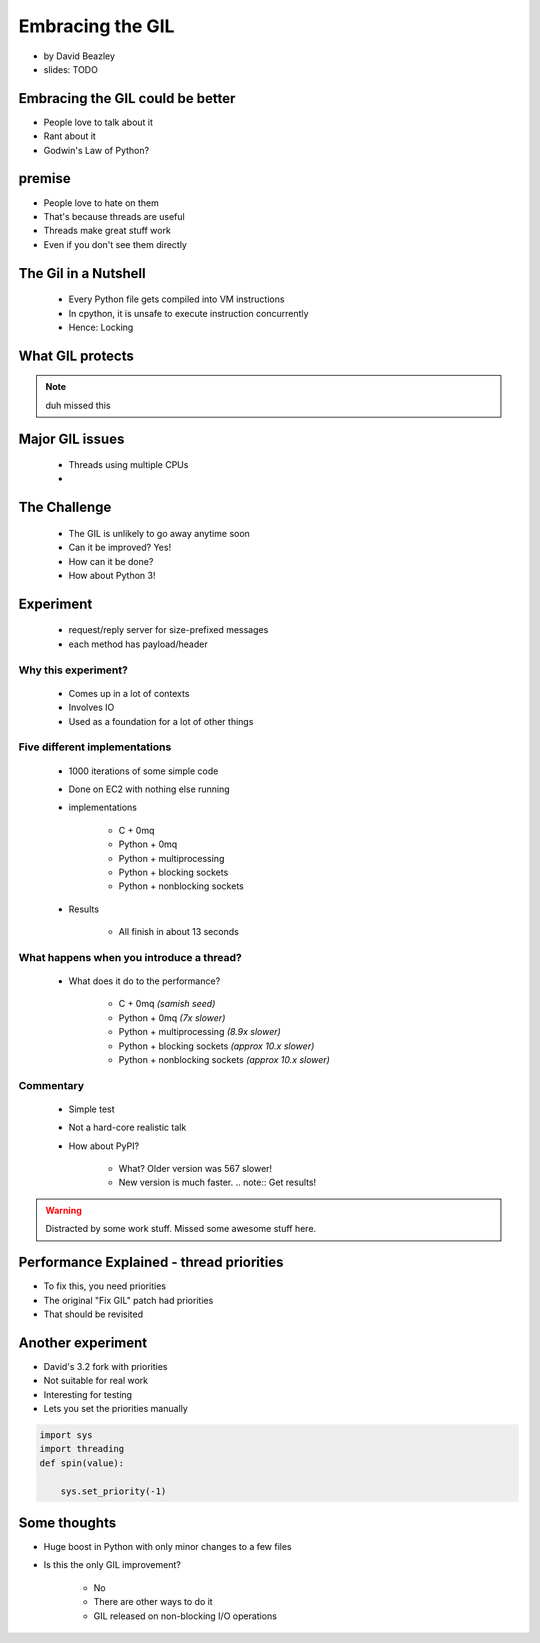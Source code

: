 =================
Embracing the GIL
=================

* by David Beazley
* slides: TODO

Embracing the GIL could be better
====================================

* People love to talk about it
* Rant about it
* Godwin's Law of Python?

premise
=======

* People love to hate on them
* That's because threads are useful
* Threads make great stuff work
* Even if you don't see them directly

The Gil in a Nutshell
=====================

 * Every Python file gets compiled into VM instructions
 * In cpython, it is unsafe to execute instruction concurrently
 * Hence: Locking

What GIL protects
====================

.. note:: duh missed this

Major GIL issues
====================

 * Threads using multiple CPUs
 * 
 
The Challenge
================
 
 * The GIL is unlikely to go away anytime soon
 * Can it be improved? Yes!
 * How can it be done?
 * How about Python 3!
 
Experiment
==========

 * request/reply server for size-prefixed messages
 * each method has payload/header
 
Why this experiment?
---------------------

 * Comes up in a lot of contexts
 * Involves IO
 * Used as a foundation for a lot of other things
 
Five different implementations
-----------------------------------

 * 1000 iterations of some simple code
 * Done on EC2 with nothing else running
 * implementations
 
    * C + 0mq
    * Python + 0mq
    * Python + multiprocessing
    * Python + blocking sockets
    * Python +  nonblocking sockets
    
 * Results
 
    * All finish in about 13 seconds    

What happens when you introduce a thread?
-------------------------------------------------

 * What does it do to the performance?

    * C + 0mq *(samish seed)*
    * Python + 0mq *(7x slower)*
    * Python + multiprocessing *(8.9x slower)*
    * Python + blocking sockets *(approx 10.x slower)*
    * Python +  nonblocking sockets *(approx 10.x slower)*

Commentary
-----------

 * Simple test
 * Not a hard-core realistic talk
 * How about PyPI?
 
    * What? Older version was 567 slower!
    * New version is much faster. .. note:: Get results!
    
.. warning:: Distracted by some work stuff. Missed some awesome stuff here.

Performance Explained - thread priorities
============================================

* To fix this, you need priorities
* The original "Fix GIL" patch had priorities
* That should be revisited

Another experiment
===================

* David's 3.2 fork with priorities
* Not suitable for real work
* Interesting for testing
* Lets you set the priorities manually

.. sourcecode:: python

    import sys
    import threading
    def spin(value):
    
        sys.set_priority(-1) 
        
Some thoughts
===============

* Huge boost in Python with only minor changes to a few files
* Is this the only GIL improvement?
    
    * No
    * There are other ways to do it
    * GIL released on non-blocking I/O operations